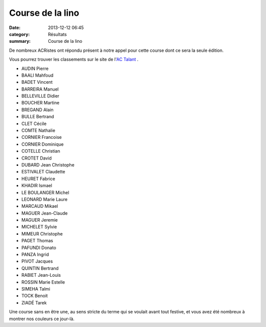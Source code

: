Course de la lino
=================

:date: 2013-12-12 06:45
:category: Résultats
:summary: Course de la lino

De nombreux ACRistes ont répondu présent à notre appel pour cette course dont ce sera la seule édition.


Vous pourrez trouver les classements sur le site de l'`AC Talant <http://www.actalant.com/#Accueil>`_ .

- AUDIN     Pierre
- BAALI     Mahfoud
- BADET     Vincent
- BARREIRA  Manuel
- BELLEVILLE    Didier
- BOUCHER   Martine
- BREGAND   Alain
- BULLE     Bertrand
- CLET  Cécile
- COMTE     Nathalie
- CORNIER   Francoise
- CORNIER   Dominique
- COTELLE   Christian
- CROTET    David
- DUBARD    Jean Christophe
- ESTIVALET     Claudette
- HEURET    Fabrice
- KHADIR    Ismael
- LE BOULANGER  Michel
- LEONARD   Marie Laure
- MARCAUD   Mikael
- MAGUER    Jean-Claude
- MAGUER    Jeremie
- MICHELET  Sylvie
- MIMEUR    Christophe
- PAGET     Thomas
- PAFUNDI   Donato
- PANZA     Ingrid
- PIVOT     Jacques
- QUINTIN   Bertrand
- RABIET    Jean-Louis
- ROSSIN    Marie Estelle
- SIMEHA    Talmi
- TOCK  Benoit
- ZIADÉ     Tarek



Une course sans en être une, au sens stricte du terme qui se voulait avant tout festive, et vous avez été nombreux à montrer nos couleurs ce jour-là.
